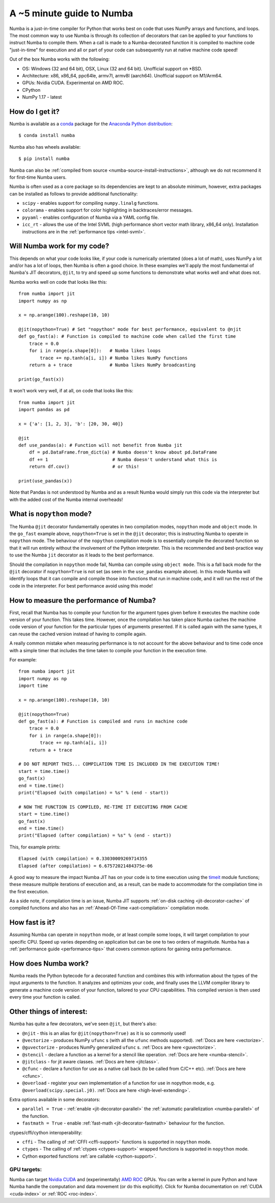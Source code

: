 .. _numba-5_mins:

A ~5 minute guide to Numba
==========================

Numba is a just-in-time compiler for Python that works best on code that uses
NumPy arrays and functions, and loops. The most common way to use Numba is
through its collection of decorators that can be applied to your functions to
instruct Numba to compile them. When a call is made to a Numba-decorated
function it is compiled to machine code "just-in-time" for execution and all or
part of your code can subsequently run at native machine code speed!

Out of the box Numba works with the following:

* OS: Windows (32 and 64 bit), OSX, Linux (32 and 64 bit). Unofficial support on
  \*BSD.
* Architecture: x86, x86_64, ppc64le, armv7l, armv8l (aarch64). Unofficial
  support on M1/Arm64.
* GPUs: Nvidia CUDA. Experimental on AMD ROC.
* CPython
* NumPy 1.17 - latest

How do I get it?
----------------
Numba is available as a `conda <https://conda.io/docs/>`_ package for the
`Anaconda Python distribution <https://www.anaconda.com/>`_::

  $ conda install numba

Numba also has wheels available::

  $ pip install numba

Numba can also be
:ref:`compiled from source <numba-source-install-instructions>`, although we do
not recommend it for first-time Numba users.

Numba is often used as a core package so its dependencies are kept to an
absolute minimum, however, extra packages can be installed as follows to provide
additional functionality:

* ``scipy`` - enables support for compiling ``numpy.linalg`` functions.
* ``colorama`` - enables support for color highlighting in backtraces/error
  messages.
* ``pyyaml`` - enables configuration of Numba via a YAML config file.
* ``icc_rt`` - allows the use of the Intel SVML (high performance short vector
  math library, x86_64 only). Installation instructions are in the
  :ref:`performance tips <intel-svml>`.

Will Numba work for my code?
----------------------------
This depends on what your code looks like, if your code is numerically
orientated (does a lot of math), uses NumPy a lot and/or has a lot of loops,
then Numba is often a good choice. In these examples we'll apply the most
fundamental of Numba's JIT decorators, ``@jit``, to try and speed up some
functions to demonstrate what works well and what does not.

Numba works well on code that looks like this::

    from numba import jit
    import numpy as np

    x = np.arange(100).reshape(10, 10)

    @jit(nopython=True) # Set "nopython" mode for best performance, equivalent to @njit
    def go_fast(a): # Function is compiled to machine code when called the first time
        trace = 0.0
        for i in range(a.shape[0]):   # Numba likes loops
            trace += np.tanh(a[i, i]) # Numba likes NumPy functions
        return a + trace              # Numba likes NumPy broadcasting

    print(go_fast(x))


It won't work very well, if at all, on code that looks like this::

    from numba import jit
    import pandas as pd

    x = {'a': [1, 2, 3], 'b': [20, 30, 40]}

    @jit
    def use_pandas(a): # Function will not benefit from Numba jit
        df = pd.DataFrame.from_dict(a) # Numba doesn't know about pd.DataFrame
        df += 1                        # Numba doesn't understand what this is
        return df.cov()                # or this!

    print(use_pandas(x))

Note that Pandas is not understood by Numba and as a result Numba would simply
run this code via the interpreter but with the added cost of the Numba internal
overheads!

What is ``nopython`` mode?
--------------------------
The Numba ``@jit`` decorator fundamentally operates in two compilation modes,
``nopython`` mode and ``object`` mode. In the ``go_fast`` example above,
``nopython=True`` is set in the ``@jit`` decorator; this is instructing Numba to
operate in ``nopython`` mode. The behaviour of the ``nopython`` compilation mode
is to essentially compile the decorated function so that it will run entirely
without the involvement of the Python interpreter. This is the recommended and
best-practice way to use the Numba ``jit`` decorator as it leads to the best
performance.

Should the compilation in ``nopython`` mode fail, Numba can compile using
``object mode``. This is a fall back mode for the ``@jit`` decorator if
``nopython=True`` is not set (as seen in the ``use_pandas`` example above). In
this mode Numba will identify loops that it can compile and compile those into
functions that run in machine code, and it will run the rest of the code in the
interpreter. For best performance avoid using this mode!

How to measure the performance of Numba?
----------------------------------------
First, recall that Numba has to compile your function for the argument types
given before it executes the machine code version of your function. This takes
time. However, once the compilation has taken place Numba caches the machine
code version of your function for the particular types of arguments presented.
If it is called again with the same types, it can reuse the cached version
instead of having to compile again.

A really common mistake when measuring performance is to not account for the
above behaviour and to time code once with a simple timer that includes the
time taken to compile your function in the execution time.

For example::

    from numba import jit
    import numpy as np
    import time

    x = np.arange(100).reshape(10, 10)

    @jit(nopython=True)
    def go_fast(a): # Function is compiled and runs in machine code
        trace = 0.0
        for i in range(a.shape[0]):
            trace += np.tanh(a[i, i])
        return a + trace

    # DO NOT REPORT THIS... COMPILATION TIME IS INCLUDED IN THE EXECUTION TIME!
    start = time.time()
    go_fast(x)
    end = time.time()
    print("Elapsed (with compilation) = %s" % (end - start))

    # NOW THE FUNCTION IS COMPILED, RE-TIME IT EXECUTING FROM CACHE
    start = time.time()
    go_fast(x)
    end = time.time()
    print("Elapsed (after compilation) = %s" % (end - start))

This, for example prints::

    Elapsed (with compilation) = 0.33030009269714355
    Elapsed (after compilation) = 6.67572021484375e-06

A good way to measure the impact Numba JIT has on your code is to time execution
using the `timeit <https://docs.python.org/3/library/timeit.html>`_ module
functions; these measure multiple iterations of execution and, as a result,
can be made to accommodate for the compilation time in the first execution.

As a side note, if compilation time is an issue, Numba JIT supports
:ref:`on-disk caching <jit-decorator-cache>` of compiled functions and also has
an :ref:`Ahead-Of-Time <aot-compilation>` compilation mode.

How fast is it?
---------------
Assuming Numba can operate in ``nopython`` mode, or at least compile some loops,
it will target compilation to your specific CPU. Speed up varies depending on
application but can be one to two orders of magnitude. Numba has a
:ref:`performance guide <performance-tips>` that covers common options for
gaining extra performance.

How does Numba work?
--------------------
Numba reads the Python bytecode for a decorated function and combines this with
information about the types of the input arguments to the function. It analyzes
and optimizes your code, and finally uses the LLVM compiler library to generate
a machine code version of your function, tailored to your CPU capabilities. This
compiled version is then used every time your function is called.

Other things of interest:
-------------------------
Numba has quite a few decorators, we've seen ``@jit``, but there's
also:

* ``@njit`` - this is an alias for ``@jit(nopython=True)`` as it is so commonly
  used!
* ``@vectorize`` - produces NumPy ``ufunc`` s (with all the ``ufunc`` methods
  supported). :ref:`Docs are here <vectorize>`.
* ``@guvectorize`` - produces NumPy generalized ``ufunc`` s.
  :ref:`Docs are here <guvectorize>`.
* ``@stencil`` - declare a function as a kernel for a stencil like operation.
  :ref:`Docs are here <numba-stencil>`.
* ``@jitclass`` - for jit aware classes. :ref:`Docs are here <jitclass>`.
* ``@cfunc`` - declare a function for use as a native call back (to be called
  from C/C++ etc). :ref:`Docs are here <cfunc>`.
* ``@overload`` - register your own implementation of a function for use in
  nopython mode, e.g. ``@overload(scipy.special.j0)``.
  :ref:`Docs are here <high-level-extending>`.

Extra options available in some decorators:

* ``parallel = True`` - :ref:`enable <jit-decorator-parallel>` the
  :ref:`automatic parallelization <numba-parallel>` of the function.
* ``fastmath = True`` - enable :ref:`fast-math <jit-decorator-fastmath>`
  behaviour for the function.

ctypes/cffi/cython interoperability:

* ``cffi`` - The calling of :ref:`CFFI  <cffi-support>` functions is supported
  in ``nopython`` mode.
* ``ctypes`` - The calling of :ref:`ctypes  <ctypes-support>` wrapped
  functions is supported in ``nopython`` mode.
* Cython exported functions :ref:`are callable <cython-support>`.

GPU targets:
~~~~~~~~~~~~

Numba can target `Nvidia CUDA <https://developer.nvidia.com/cuda-zone>`_ and
(experimentally) `AMD ROC <https://rocm.github.io/>`_ GPUs. You can write a
kernel in pure Python and have Numba handle the computation and data movement
(or do this explicitly). Click for Numba documentation on
:ref:`CUDA <cuda-index>` or :ref:`ROC <roc-index>`.
